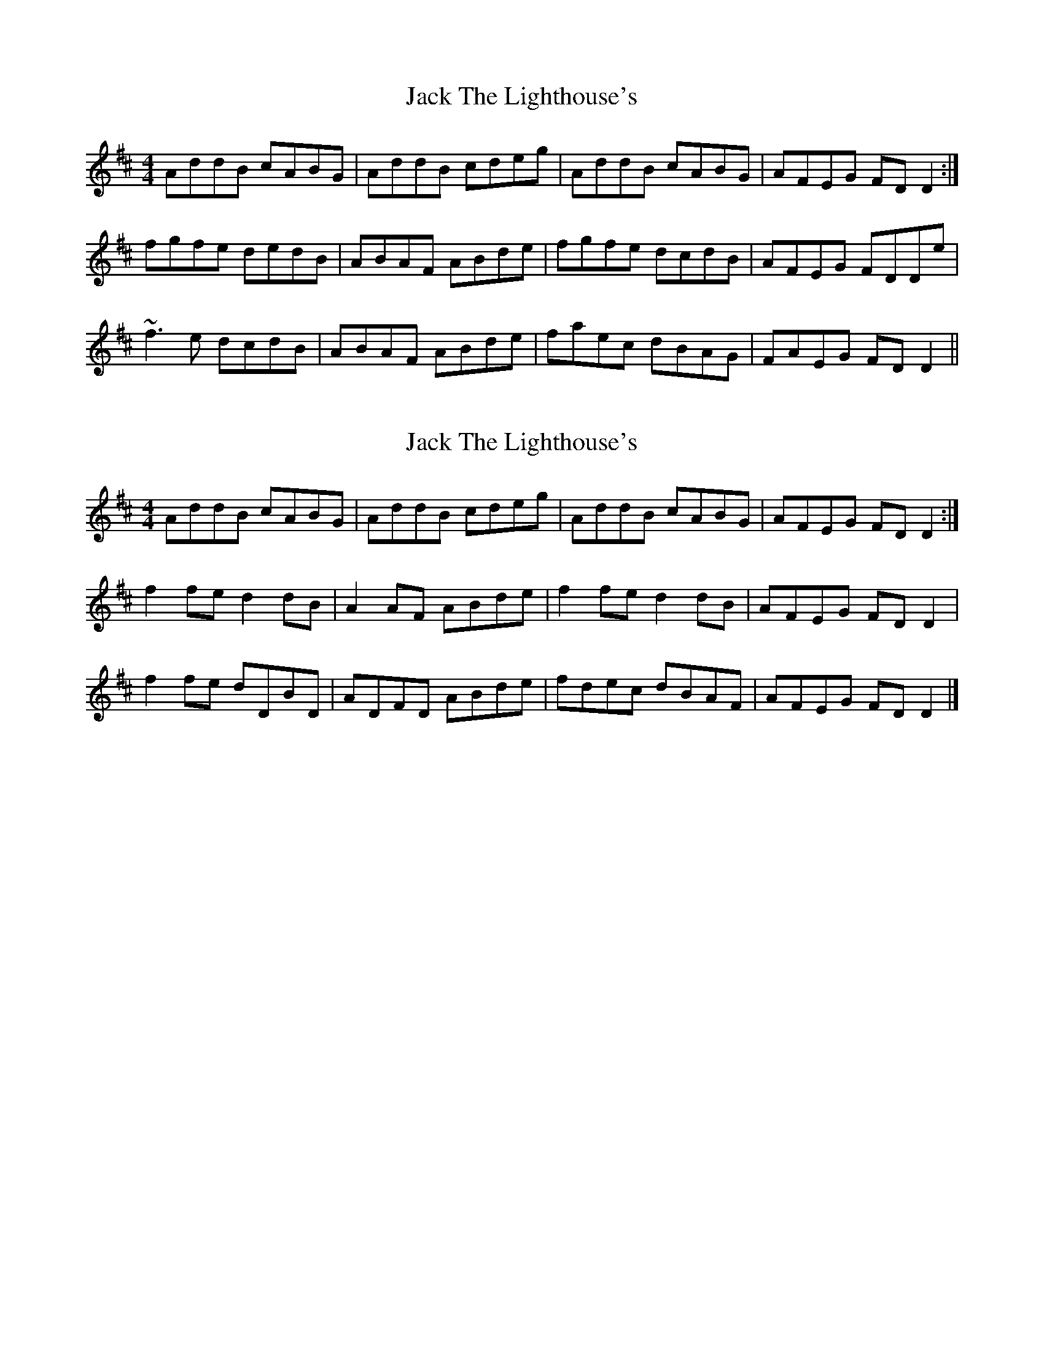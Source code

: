 X: 1
T: Jack The Lighthouse's
Z: Peter Laban
S: https://thesession.org/tunes/12081#setting12081
R: reel
M: 4/4
L: 1/8
K: Dmaj
AddB cABG|AddB cdeg|AddB cABG|AFEG FD D2 :|
fgfe dedB|ABAF ABde|fgfe dcdB|AFEG FDDe|
~f3e dcdB|ABAF ABde|faec dBAG|FAEG FD D2||
X: 2
T: Jack The Lighthouse's
Z: Nico
S: https://thesession.org/tunes/12081#setting24445
R: reel
M: 4/4
L: 1/8
K: Dmaj
AddB cABG|AddB cdeg|AddB cABG|AFEG FDD2:|
f2fe d2dB|A2AF ABde|f2fe d2dB|AFEG FDD2|
f2fe dDBD|ADFD ABde|fdec dBAF|AFEG FDD2|]
